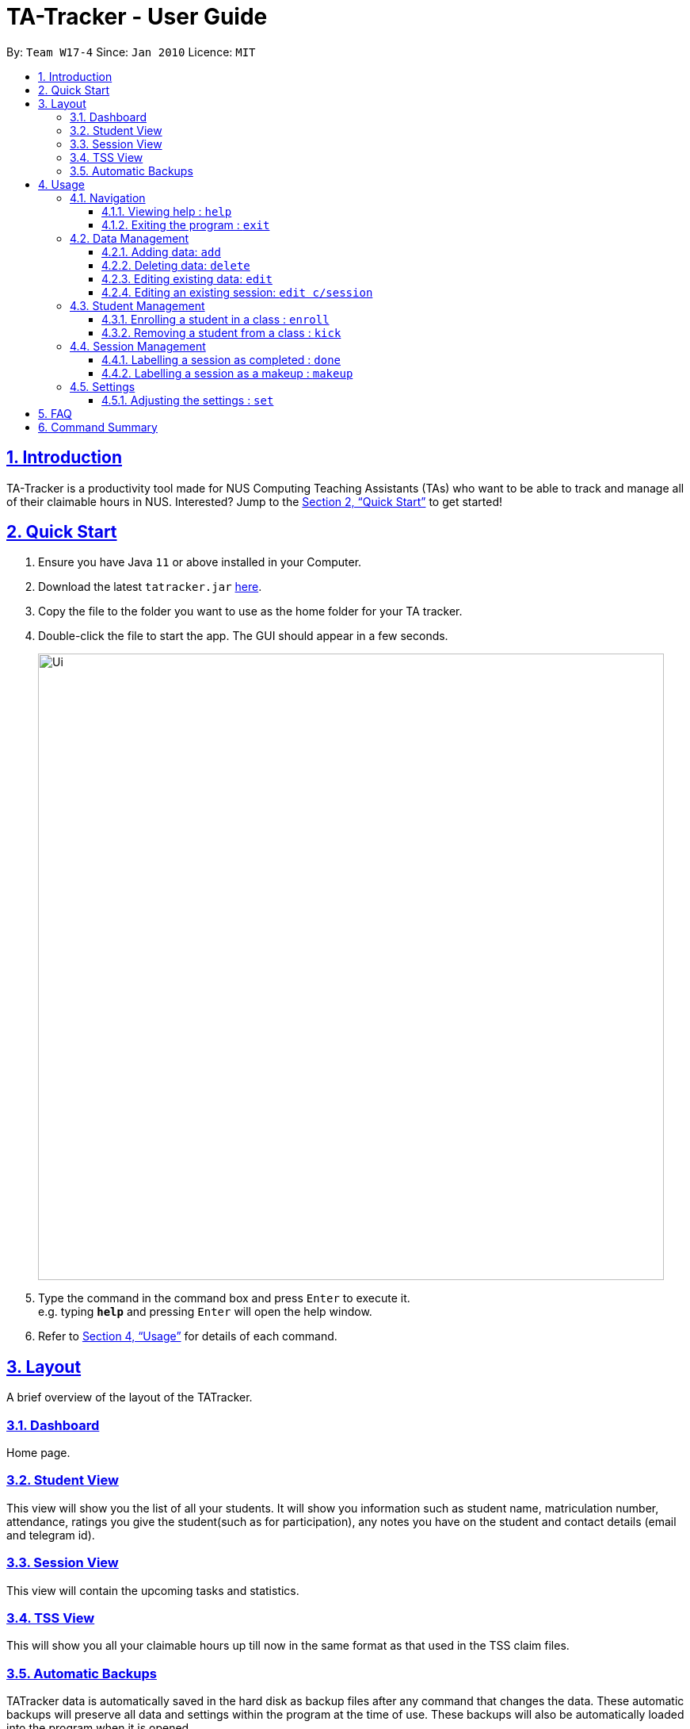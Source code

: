 = TA-Tracker - User Guide
:site-section: UserGuide
:toc:
:toc-title:
:toc-placement: preamble
:toclevels: 3
:sectnums:
:sectnumlevels: 4
:sectlinks:
:sectanchors:
:imagesDir: images
:stylesDir: stylesheets
:xrefstyle: full
:experimental:
ifdef::env-github[]
:tip-caption: :bulb:
:note-caption: :information_source:
endif::[]
:repoURL: https://github.com/AY1920S2-CS2103T-W17-4/main/

By: `Team W17-4`      Since: `Jan 2010`      Licence: `MIT`

== Introduction

TA-Tracker is a productivity tool made for NUS Computing Teaching Assistants (TAs)
who want to be able to track and manage all of their claimable hours in NUS.
Interested? Jump to the <<Quick Start>> to get started!

== Quick Start

.  Ensure you have Java `11` or above installed in your Computer.
.  Download the latest `tatracker.jar` link:{repoURL}/releases[here].
.  Copy the file to the folder you want to use as the home folder for your TA tracker.
.  Double-click the file to start the app. The GUI should appear in a few seconds.
+
image::Ui.png[width="790"]
+
.  Type the command in the command box and press kbd:[Enter] to execute it. +
e.g. typing *`help`* and pressing kbd:[Enter] will open the help window.

.  Refer to <<Usage>> for details of each command.

[[Layout]]
== Layout
A brief overview of the layout of the TATracker.

=== Dashboard
Home page.

=== Student View
This view will show you the list of all your students. It will show you information such as student name, matriculation number, attendance, ratings you give the student(such as for participation), any notes you have on the student and contact details (email and telegram id).

=== Session View
This view will contain the upcoming tasks and statistics.

=== TSS View
This will show you all your claimable hours up till now in the same format as that used in the TSS claim files.

=== Automatic Backups
TATracker data is automatically saved in the hard disk as backup files after any command that changes the data. These automatic backups will preserve all data and settings within the program at the time of use. These backups will also be automatically loaded into the program when it is opened.


[[Usage]]
== Usage

====
*Command Format*

* Words in `UPPER_CASE` are the parameters to be supplied by the user e.g. in `add n/NAME`, `NAME` is a parameter which can be used as `add n/John Doe`.
* Items in square brackets are optional e.g `n/NAME [t/TAG]` can be used as `n/John Doe t/friend` or as `n/John Doe`.
* Items with `…`​ after them can be used multiple times including zero times e.g. `[t/TAG]...` can be used as `{nbsp}` (i.e. 0 times), `t/friend`, `t/friend t/family` etc.
* Parameters can be in any order e.g. if the command specifies `n/NAME p/PHONE_NUMBER`, `p/PHONE_NUMBER n/NAME` is also acceptable.

*Common Parameters*

* `PAGE_NAME` - one of the following pages:
** home - Dashboard: the default view you first see when you open the GUI
** session - Sessions: list of sessions according to date
** students - Students: list of students you are teaching
** tss - TSS Form: list of claimable sessions (only sessions that have been marked as done
* `CATEGORY_UID` - a category unique id
* `MATRIC_NUMBER` - the matriculation number of a student
** Must start with an ‘A’
** Must end with an letter
** Must have x numbers in between the start and end letter
* `MOD_CODE` - replace with the unique code for the module
* `CLASS_CODE` - replace with the unique code for the tutorial/class
* `SESSION_UID` - the unique numeric identifier of a session
** Must be a positive integer (eg. 1, 2, 3, ...)
* `SESSION_TYPE` - replace with one of the following:
** consult - Consultations
** tutorial - Tutorials
** grading - Grading and assessments
** prep - Class preparation
** todo - other tasks and notes
** lab - Lab
* `START`, `END` - a time parameter, in the following format: HH:mm
* `DATE` - a date parameter, in the following format: dd-MM-yyyy
* `->` - indicates that the command has more parameters than specified. These missing parameters will stated in a later section of the guide.
* `./` - indicates the presence of a tag that will be specified in a later section of the guide.
====

=== Navigation

==== Viewing help : `help`

Format: `help`

==== Exiting the program : `exit`

Exits the program. +
Format: `exit`

=== Data Management

==== Adding data: `add`
Adds different categories of data into the program.

Format: `add c/CATEGORY ./CATEGORY_UID ->`

****
[.big]#List of categories:#

[%hardbreaks]
<<AddStudent, 1. Adding a student: `add c/student`>>
<<AddModule, 2. Adding a module: `add c/module`>>
<<AddSessionType, 3. Adding a type of session: `add c/SESSION_TYPE`>>
<<AddSession, 4. Adding a session: `add c/session`>>
****

[[AddStudent]]
===== Adding a student: `add c/student`
Adds a new student into the program.
The `CATEGORY_UID` for this command is the student’s matriculation number.

Format: `add c/student m/MATRIC_NUMBER [n/NAME] [e/EMAIL] [r/RATING] [t/TAG]...`

[NOTE]
====
[horizontal]
`MATRIC_NUMBER`:: see Common Parameters
`NAME`:: the name of the student
`EMAIL`:: the email address of the student
`RATING`:: a number between 1 (poor) to 5 (excellent)
`TAG`:: a remark(s) for this student
====
====
Examples:

* `add c/student m/A0123456J n/Alice`
+
Adds the student with the matriculation number A0123456J
and the name Alice.
====

[[AddModule]]
===== Adding a module: `add c/module`
Adds a new module group into the program.
The `CATEGORY_UID` for this command is the module code.

Format: `add c/module m/MOD_CODE`

[NOTE]
====
[horizontal]
`MOD_CODE`:: see Common Parameters
====
====
Examples:

* `add c/module m/CS2103T`
+
Adds the CS2103T module group.
====

[[AddSessionType]]
===== Adding a type of session: `add c/SESSION_TYPE`
Adds a new type of session for an existing module group in the program.
The `CATEGORY_UID` for this command is the SESSION_TYPE code.

Format: `add c/SESSION_TYPE t/SESSION_TYPE m/MOD_CODE`

[NOTE]
====
[horizontal]
`SESSION_TYPE` `TUT_CODE` `MOD_CODE`:: see Common Parameters
====
====
Examples:

* `add c/tutorial t/W17 m/CS2103T`
+
Adds a tutorial with the tutorial code W17,
and links it to the CS2103T module group.
====

[[AddSession]]
===== Adding a session: `add c/session`
Adds a session into the program for a specific module.
There is no need to provide the `CATEGORY_UID`,
as a unique session id (`SESSION_UID`) will be automatically generated for it.

Format: `add c/session s/START e/END d/DATE [-r] m/MOD_CODE [t/SESSION_TYPE] [n/NOTES]`
[NOTE]
====
[horizontal]
`START` `END` `DATE`:: see Common Parameters

`[-r]`::  makes the session recur at the same time every week

`MOD_CODE` `SESSION_TYPE`:: see Common Parameters

`NOTES`:: notes for this session (eg: weekly tutorials or prep sessions)
--
* The session will automatically be given a `SESSION_UID`
--
====
====
Examples:

* `add c/session s/14:00 e/16:00 d/19-02-2020 m/CS2103T t/consult n/with Alice and Bob`
+
Adds a consultation session on 19 Feb 2020,
from 2pm to 4pm,
with Alice and Bob.
====

==== Deleting data: `delete`
Deletes different categories of data from the program.

Format: `delete c/CATEGORY ./CATEGORY_UID ->`

****
[.big]#List of categories:#

[%hardbreaks]
<<DeleteStudent, 1. Deleting a student: `delete c/student`>>
<<DeleteModule, 2. Deleting a module: `delete c/module`>>
<<DeleteTutorial, 3. Deleting a tutorial: `delete c/tutorial`>>
<<DeleteSession, 4. Deleting a session: `delete c/session`>>
****

[[DeleteStudent]]
===== Deleting a student: `delete c/student`
Deletes a student from the program.
The `CATEGORY_UID` for this command is the student’s matriculation number.

Format: `delete c/student m/MATRIC_NUMBER`

[NOTE]
====
[horizontal]
`MATRIC_NUMBER`:: see Common Parameters
====
====
Examples:

* `delete c/student m/A0123456J`
+
Deletes the student with the matriculation number A0123456J from the program.
====

[[DeleteModule]]
===== Deleting a module: `delete c/module`
Deletes a module group from the program, and all the tutorials and sessions that are linked to it.
The `CATEGORY_UID` for this command is the module code.

Format: `delete c/module m/MOD_CODE`

[NOTE]
====
[horizontal]
`MOD_CODE`:: see Common Parameters
====
====
Examples:

* `delete c/module m/CS2101`
+
Deletes the module group CS2101, and all of the tutorials or sessions that are linked to it.
====

[[DeleteTutorial]]
===== Deleting a tutorial: `delete c/tutorial`
Deletes a tutorial from the program.
The `CATEGORY_UID` for this command is the tutorial code.

Format: `delete c/tutorial t/TUT_CODE m/MOD_CODE`

****
* `TUT_CODE`, `MOD_CODE` - see Common Parameters
****

Examples:

* `delete c/tutorial t/G06 m/CS2101`
Deletes the CS2101 tutorial with the code G06 from the program.

[[DeleteSession]]
===== Deleting a session: `delete c/session`
Deletes a session from the program.
The `CATEGORY_UID` used in this case is the session’s unique id.

Format: `delete c/session i/SESSION_UID`

****
* `SESSION_UID` - see Common Parameters
****

Examples:

* delete c/session i/10
Deletes the session with the identifier of 10

==== Editing existing data: `edit`
edit - Editing existing data

Format: `edit c/CATEGORY …/CATEGORY_UID...`

****
*List of categories:*

1. Editing an existing student: `edit c/student`
2. Editing an existing session: `edit c/session`
****

===== Editing an existing student: `edit c/student`
Edits the student with the specified matriculation number.
The CATEGORY_UID used in this case is the student’s matriculation number.

Format: `edit c/student m/MATRIC_NUMBER [n/NAME] [e/EMAIL] [r/RATING] [t/TAG]…​`

****
* `MATRIC_NUMBER` - see Common Parameters

* At least one of the optional fields must be provided.
** `NAME` - the name of the student
** `EMAIL` - the email address of the student
** `RATING` - a number between 1 (poor) to 5 (excellent)
** `TAG` - other notes about this student

* Existing fields will be updated to the input values.

* All existing `TAG(s)` on a student will be removed,
then replaced with the new tags,
i.e adding of tags is not cumulative.

[TIP]
You can remove all the student’s tags by typing t/ without specifying any tags after it.
****

Examples:

* `edit A0123456J p/91234567 e/johndoe@example.com`
Edits student `A0123456J` to have `91234567` as their phone number,
and `johndoe@example.com` as their email address.

* `edit A9876543K n/Betsy Crower t/`
Edits student `A9876543K` to have `Betsy Crower` as their name.
In addition, all existing tags will be removed.

==== Editing an existing session: `edit c/session`
Edits an existing session with the specified session unique id.

Format: `edit c/session i/SESSION_UID [s/START] [e/END] [d/DATE] [-r] [m/MOD_CODE] [t/SESSION_TYPE] [n/NOTES]`

****
* `SESSION_UID` - see Common Parameters
At least one of the optional fields must be provided.
* `START`, `END`, `DATE`, `MOD_CODE`, `SESSION_TYPE` - see Common Parameters
* `[-r]` - Make the session recur at the same time every week
* `NOTES` - notes for this session (eg: weekly tutorials or prep sessions)
****

Examples:

* `edit c/session i/7 d/20-02-2020`
Edits the date of a session with uid 7 to 20 Feb 2020.

=== Student Management

==== Enrolling a student in a class : `enroll`

Enrolls a student in a class in the program. +

Format: `enroll MATRIC_NUMBER CLASS_CODE MOD_CODE`

****
* Enrolls the student with the given matriculation number in the specified class.
* The class should belong to the module with the given MOD_CODE.
* The class should already exist in the TA-Tracker with the given CLASS_CODE.
****

Examples:

* `enroll A01234567J G06 CS2101` +
Enrolls the student with the matriculation number A01234567J in tutorial G06 of module CS2101.

==== Removing a student from a class : `kick`

Removes a student from a class in the program.

Format: `kick MATRIC_NUMBER CLASS_CODE MOD_CODE`

****
* Removes the student with the given matriculation number from the specified class.
* The class should belong to the module with the given MOD_CODE.
* The class should already exist in the TA-Tracker with the given CLASS_CODE.
****

Examples:

* `kick A01234567J G06 CS2101` +
Removes the student with the matriculation number A01234567J from tutorial G06 of module CS2101.

=== Session Management

==== Labelling a session as completed : `done`

Labels a session as done.
If the session is claimable, it will appear as a new claim in the TSS view.

Format: `done SESSION_UID`

****
* Marks the session with the given unique session identifier as done.
****

Examples:

* `done 25` +
Marks the session with the unique session id of 25 as done.

==== Labelling a session as a makeup : `makeup`

Labels a session as a makeup session.
If the session is claimable, it will appear as a new claim in the TSS view.

Format: `makeup SESSION_UID`

****
* Marks the session with the given unique session identifier as a makeup.
****

Examples:

* `makeup 25` +
Marks the session with the unique session id of 25 as a makeup.

=== Settings

==== Adjusting the settings : `set`

Adjusts the chosen settings.

Format: `set SETTING`

Here are the things that you can set:

*rate:* Adjusts the hourly rate. +
Sets the hourly rate for the total income and claim computation.

Format: `set rate AMOUNT`
****
* AMOUNT is the amount you want to change the hourly rate to.
* To specify in exact dollars, you can write it as just the number (example: 20).
* To specify in exact dollars and cents, write it as a decimal up to 2 decimal places (example: 20.05).
****

Examples:

* `set rate 25` +
Sets the current hourly rate to 25$.

*default:* Adjusts the default layout +
Change the default view shown when the GUI is first opened.

Format: `set default PAGE_NAME`

Examples:

* `set default sessions` +
Sets the default view to be the list of sessions every time you open the GUI.

== FAQ

*Q*: How do I transfer my data to another Computer? +
*A*: Install the app in the other computer and overwrite the empty data file it creates with the file that contains the data of your previous TA-Tracker folder.

== Command Summary

* *Add* : `add n/NAME p/PHONE_NUMBER e/EMAIL m/MATRIC [t/TAG]...` +
e.g. `add n/James Ho p/22224444 e/jamesho@example.com a/123, Clementi Rd, 1234665 t/friend t/colleague`
* *Clear* : `clear`
* *Delete* : `delete INDEX` +
e.g. `delete 3`
* *Edit* : `edit INDEX [n/NAME] [p/PHONE_NUMBER] [e/EMAIL] [m/MATRIC] [t/TAG]...` +
e.g. `edit 2 n/James Lee e/jameslee@example.com`
* *Find* : `find KEYWORD [MORE_KEYWORDS]` +
e.g. `find James Jake`
* *List* : `list`
* *Help* : `help`

